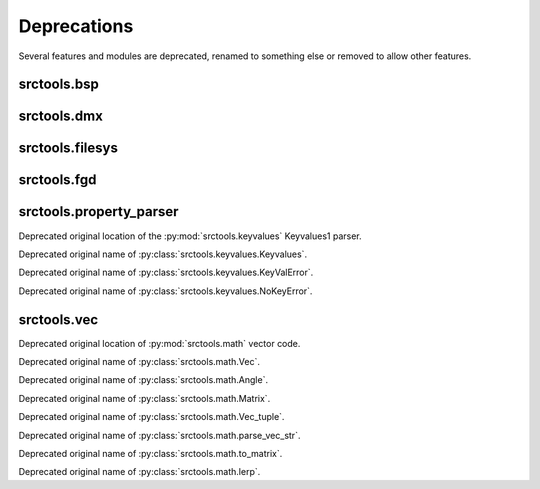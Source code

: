 ############
Deprecations
############

Several features and modules are deprecated, renamed to something else or removed to allow other features.


srctools.bsp
------------

.. py:currentmodule:: srctools.bsp

.. automethod:: BSP.read_header

.. automethod:: BSP.read_game_lumps

.. automethod:: BSP.replace_lump

.. automethod:: BSP.read_ent_data

.. automethod:: BSP.write_ent_data(vmf: VMF, use_comma_sep: bool = ...)

.. automethod:: BSP.read_texture_names

.. automethod:: BSP.packfile
	:with: zipfile

.. automethod:: BSP.static_props

.. automethod:: BSP.write_static_props

.. autoproperty:: VisTree.plane_norm

.. autoproperty:: VisTree.plane_dist


srctools.dmx
------------

.. py:currentmodule:: srctools.dmx

.. py:data:: STUB

	Call :py:meth:`srctools.dmx.StubElement.stub()` instead.

.. py:class:: AngleTup
	:canonical: srctools.math.FrozenAngle

	Was a named tuple, use the frozen class instead.

.. py:class:: Vec3
	:canonical: srctools.math.FrozenVec

	Was a named tuple, use the frozen class instead.


srctools.filesys
----------------

.. py:currentmodule:: srctools.filesys

.. automethod:: FileSystem.read_prop

.. automethod:: FileSystem._check_open

.. automethod:: FileSystem.__enter__

.. automethod:: FileSystem.__exit__

.. automethod:: FileSystem.open_ref

.. automethod:: FileSystem.close_ref


srctools.fgd
------------

.. py:class:: srctools.fgd.Keyvalues
	:no-index:
	:canonical: srctools.fgd.KVDef

	This was renamed so it is not confused with Keyvalues1 trees.



srctools.property_parser
------------------------

.. py:module:: srctools.property_parser
	:deprecated:
	:synopsis: Moved to srctools.keyvalues.

Deprecated original location of the :py:mod:`srctools.keyvalues` Keyvalues1 parser.

.. py:class:: Property
	:canonical: srctools.keyvalues.Keyvalues

Deprecated original name of :py:class:`srctools.keyvalues.Keyvalues`.


.. py:class:: KeyValError
	:no-index:
	:canonical: srctools.keyvalues.KeyValError

Deprecated original name of :py:class:`srctools.keyvalues.KeyValError`.


.. py:class:: NoKeyError
	:no-index:
	:canonical: srctools.keyvalues.NoKeyError

Deprecated original name of :py:class:`srctools.keyvalues.NoKeyError`.

srctools.vec
------------

.. py:module:: srctools.vec
	:deprecated:
	:synopsis: Moved to srctools.math.

Deprecated original location of :py:mod:`srctools.math` vector code.

.. py:class:: Vec
	:no-index:
	:canonical: srctools.math.Vec

Deprecated original name of :py:class:`srctools.math.Vec`.

.. py:class:: Angle
	:no-index:
	:canonical: srctools.math.Angle

Deprecated original name of :py:class:`srctools.math.Angle`.

.. py:class:: Matrix
	:no-index:
	:canonical: srctools.math.Matrix

Deprecated original name of :py:class:`srctools.math.Matrix`.

.. py:class:: Vec_tuple
	:no-index:
	:canonical: srctools.math.Vec_tuple

Deprecated original name of :py:class:`srctools.math.Vec_tuple`.

.. py:function:: srctools.vec.parse_vec_str
	:no-index:
	:canonical: srctools.math.parse_vec_str

Deprecated original name of :py:class:`srctools.math.parse_vec_str`.

.. py:function:: srctools.vec.to_matrix
	:no-index:
	:canonical: srctools.math.to_matrix

Deprecated original name of :py:class:`srctools.math.to_matrix`.

.. py:function:: srctools.vec.lerp
	:no-index:
	:canonical: srctools.math.lerp

Deprecated original name of :py:class:`srctools.math.lerp`.
